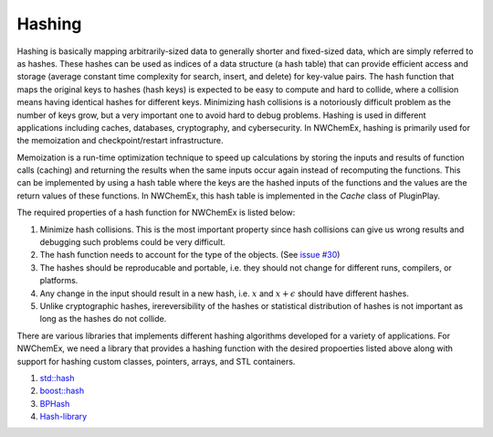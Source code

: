 ********
Hashing
********

Hashing is basically mapping arbitrarily-sized data to generally shorter and
fixed-sized data, which are simply referred to as hashes. These hashes can be
used as indices of a data structure (a hash table) that can provide efficient
access and storage (average constant time complexity for search, insert, and
delete) for key-value pairs. The hash function that maps the original keys to
hashes (hash keys) is expected to be easy to compute and hard to collide, where
a collision means having identical hashes for different keys. Minimizing hash
collisions is a notoriously difficult problem as the number of keys grow, but a
very important one to avoid hard to debug problems. Hashing is used in different
applications including caches, databases, cryptography, and cybersecurity. In
NWChemEx, hashing is primarily used for the memoization and checkpoint/restart
infrastructure.

Memoization is a run-time optimization technique to speed up calculations by
storing the inputs and results of function calls (caching) and returning the
results when the same inputs occur again instead of recomputing the functions.
This can be implemented by using a hash table where the keys are the hashed
inputs of the functions and the values are the return values of these functions.
In NWChemEx, this hash table is implemented in the `Cache` class of PluginPlay. 

The required properties of a hash function for NWChemEx is listed below:

#. Minimize hash collisions. This is the most important property since hash
   collisions can give us wrong results and debugging such problems could be
   very difficult.
#. The hash function needs to account for the type of the objects. (See `issue
   #30 <https://github.com/NWChemEx-Project/ParallelZone/issues/30>`_)
#. The hashes should be reproducable and portable, i.e. they should not change
   for different runs, compilers, or platforms.
#. Any change in the input should result in a new hash, i.e. :math:`x` and
   :math:`x+\epsilon` should have different hashes.
#. Unlike cryptographic hashes, irereversibility of the hashes or statistical
   distribution of hashes is not important as long as the hashes do not collide.

There are various libraries that implements different hashing algorithms
developed for a variety of applications. For NWChemEx, we need a library that
provides a hashing function with the desired propoerties listed above along with
support for hashing custom classes, pointers, arrays, and STL containers.

#. `std::hash <https://en.cppreference.com/w/cpp/utility/hash>`_
#. `boost::hash <https://www.boost.org/doc/libs/1_62_0/doc/html/hash.html#hash.intro>`_
#. `BPHash <http://bennybp.github.io/BPHash/>`_
#. `Hash-library <https://github.com/stbrumme/hash-library>`_
